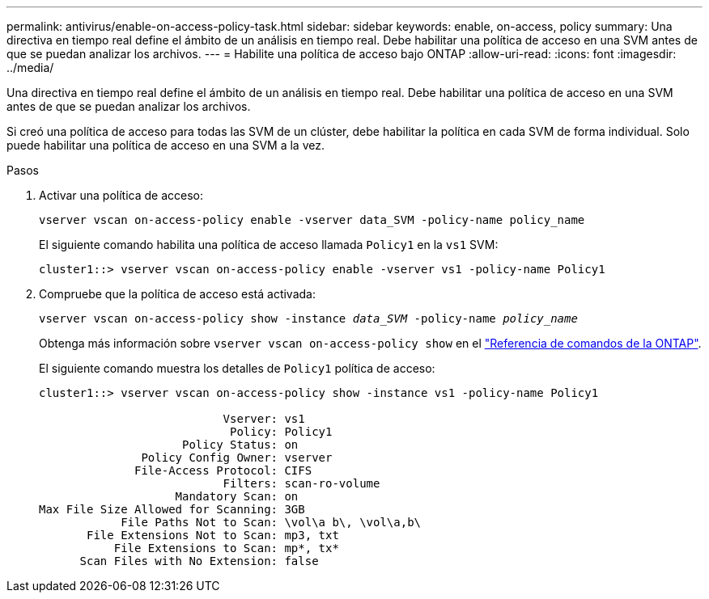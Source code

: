 ---
permalink: antivirus/enable-on-access-policy-task.html 
sidebar: sidebar 
keywords: enable, on-access, policy 
summary: Una directiva en tiempo real define el ámbito de un análisis en tiempo real. Debe habilitar una política de acceso en una SVM antes de que se puedan analizar los archivos. 
---
= Habilite una política de acceso bajo ONTAP
:allow-uri-read: 
:icons: font
:imagesdir: ../media/


[role="lead"]
Una directiva en tiempo real define el ámbito de un análisis en tiempo real. Debe habilitar una política de acceso en una SVM antes de que se puedan analizar los archivos.

Si creó una política de acceso para todas las SVM de un clúster, debe habilitar la política en cada SVM de forma individual. Solo puede habilitar una política de acceso en una SVM a la vez.

.Pasos
. Activar una política de acceso:
+
`vserver vscan on-access-policy enable -vserver data_SVM -policy-name policy_name`

+
El siguiente comando habilita una política de acceso llamada `Policy1` en la `vs1` SVM:

+
[listing]
----
cluster1::> vserver vscan on-access-policy enable -vserver vs1 -policy-name Policy1
----
. Compruebe que la política de acceso está activada:
+
`vserver vscan on-access-policy show -instance _data_SVM_ -policy-name _policy_name_`

+
Obtenga más información sobre `vserver vscan on-access-policy show` en el link:https://docs.netapp.com/us-en/ontap-cli/vserver-vscan-on-access-policy-show.html["Referencia de comandos de la ONTAP"^].

+
El siguiente comando muestra los detalles de `Policy1` política de acceso:

+
[listing]
----
cluster1::> vserver vscan on-access-policy show -instance vs1 -policy-name Policy1

                           Vserver: vs1
                            Policy: Policy1
                     Policy Status: on
               Policy Config Owner: vserver
              File-Access Protocol: CIFS
                           Filters: scan-ro-volume
                    Mandatory Scan: on
Max File Size Allowed for Scanning: 3GB
            File Paths Not to Scan: \vol\a b\, \vol\a,b\
       File Extensions Not to Scan: mp3, txt
           File Extensions to Scan: mp*, tx*
      Scan Files with No Extension: false
----

